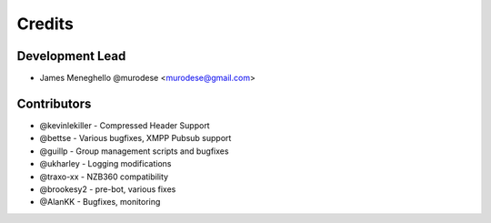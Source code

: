 =======
Credits
=======

Development Lead
----------------

* James Meneghello @murodese <murodese@gmail.com>

Contributors
------------

* @kevinlekiller - Compressed Header Support
* @bettse - Various bugfixes, XMPP Pubsub support
* @guillp - Group management scripts and bugfixes
* @ukharley - Logging modifications
* @traxo-xx - NZB360 compatibility
* @brookesy2 - pre-bot, various fixes
* @AlanKK - Bugfixes, monitoring